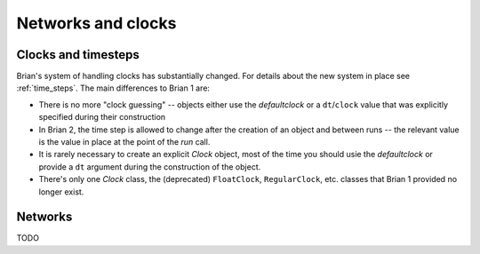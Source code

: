 Networks and clocks
===================

Clocks and timesteps
--------------------
Brian's system of handling clocks has substantially changed. For details about the new system in place see
:ref:`time_steps`. The main differences to Brian 1 are:

* There is no more "clock guessing" -- objects either use the `defaultclock` or a ``dt``/``clock`` value that was
  explicitly specified during their construction
* In Brian 2, the time step is allowed to change after the creation of an object and between runs -- the relevant value
  is the value in place at the point of the `run` call.
* It is rarely necessary to create an explicit `Clock` object, most of the time you should usie the `defaultclock` or
  provide a ``dt`` argument during the construction of the object.
* There's only one `Clock` class, the (deprecated) ``FloatClock``, ``RegularClock``, etc. classes that Brian 1 provided
  no longer exist.

Networks
--------

TODO